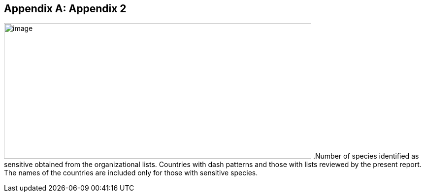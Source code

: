 [appendix]
== Appendix 2

image:media/image8.png[image,width=624,height=276]
.Number of species identified as sensitive obtained from the organizational lists. Countries with dash patterns and those with lists reviewed by the present report. The names of the countries are included only for those with sensitive species.
